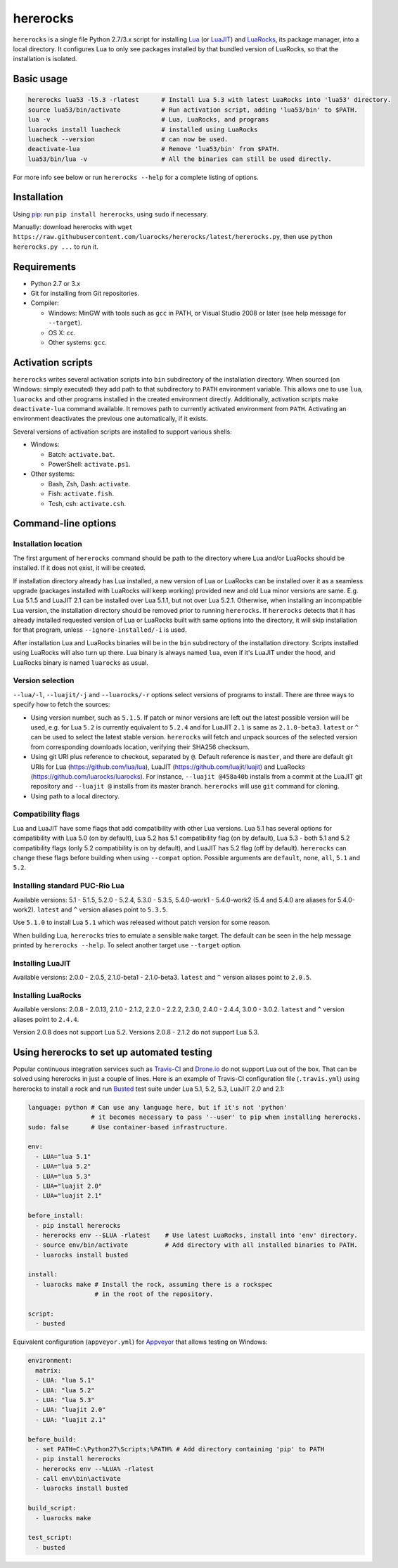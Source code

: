 hererocks
=========

.. |travis| image:: https://travis-ci.org/luarocks/hererocks.svg?branch=master
  :target: https://travis-ci.org/luarocks/hererocks

.. |appveyor| image:: https://ci.appveyor.com/api/projects/status/vnoe4k98tgxo9hna?svg=true
  :target: https://ci.appveyor.com/project/hishamhm/hererocks

|travis| |appveyor|

``hererocks`` is a single file Python 2.7/3.x script for installing `Lua <http://http://www.lua.org/>`_ (or `LuaJIT <http://luajit.org/>`_) and `LuaRocks <https://luarocks.org/>`_, its package manager, into a local directory. It configures Lua to only see packages installed by that bundled version of LuaRocks, so that the installation is isolated.

Basic usage
-----------

.. code-block:: bash

  hererocks lua53 -l5.3 -rlatest      # Install Lua 5.3 with latest LuaRocks into 'lua53' directory.
  source lua53/bin/activate           # Run activation script, adding 'lua53/bin' to $PATH.
  lua -v                              # Lua, LuaRocks, and programs
  luarocks install luacheck           # installed using LuaRocks
  luacheck --version                  # can now be used.
  deactivate-lua                      # Remove 'lua53/bin' from $PATH.
  lua53/bin/lua -v                    # All the binaries can still be used directly.

For more info see below or run ``hererocks --help`` for a complete listing of options.

Installation
------------

Using `pip <https://pypi.python.org/pypi/pip>`_: run ``pip install hererocks``, using ``sudo`` if necessary.

Manually: download hererocks with ``wget https://raw.githubusercontent.com/luarocks/hererocks/latest/hererocks.py``, then use ``python hererocks.py ...`` to run it.

Requirements
------------

* Python 2.7 or 3.x
* Git for installing from Git repositories.
* Compiler:

  * Windows: MinGW with tools such as ``gcc`` in PATH, or Visual Studio 2008 or later (see help message for ``--target``).
  * OS X: ``cc``.
  * Other systems: ``gcc``.

Activation scripts
------------------

``hererocks`` writes several activation scripts into ``bin`` subdirectory of the installation directory.
When sourced (on Windows: simply executed) they add path to that subdirectory to ``PATH`` environment variable.
This allows one to use ``lua``, ``luarocks`` and other programs installed in the created environment directly.
Additionally, activation scripts make ``deactivate-lua`` command available. It removes path to currently activated
environment from ``PATH``. Activating an environment deactivates the previous one automatically, if it exists.

Several versions of activation scripts are installed to support various shells:

* Windows:

  * Batch: ``activate.bat``.
  * PowerShell: ``activate.ps1``.

* Other systems:

  * Bash, Zsh, Dash: ``activate``.
  * Fish: ``activate.fish``.
  * Tcsh, csh: ``activate.csh``.

Command-line options
--------------------

Installation location
^^^^^^^^^^^^^^^^^^^^^

The first argument of ``hererocks`` command should be path to the directory where Lua and/or LuaRocks should be installed. If it does not exist, it will be created.

If installation directory already has Lua installed, a new version of Lua or LuaRocks can be installed over it as a seamless upgrade (packages installed with LuaRocks will keep working) provided new and old Lua minor versions are same. E.g. Lua 5.1.5 and LuaJIT 2.1 can be installed over Lua 5.1.1, but not over Lua 5.2.1. Otherwise, when installing an incompatible Lua version, the installation directory should be removed prior to running ``hererocks``. If ``hererocks`` detects that it has already installed requested version of Lua or LuaRocks built with same options into the directory, it will skip installation for that program, unless ``--ignore-installed/-i`` is used.

After installation Lua and LuaRocks binaries will be in the ``bin`` subdirectory of the installation directory. Scripts installed using LuaRocks will also turn up there. Lua binary is always named ``lua``, even if it's LuaJIT under the hood, and LuaRocks binary is named ``luarocks`` as usual.

Version selection
^^^^^^^^^^^^^^^^^

``--lua/-l``, ``--luajit/-j`` and ``--luarocks/-r`` options select versions of programs to install. There are three ways to specify how to fetch the sources:

* Using version number, such as ``5.1.5``. If patch or minor versions are left out the latest possible version will be used, e.g. for Lua ``5.2`` is currently equivalent to ``5.2.4`` and for LuaJIT ``2.1`` is same as ``2.1.0-beta3``. ``latest`` or ``^`` can be used to select the latest stable version. ``hererocks`` will fetch and unpack sources of the selected version from corresponding downloads location, verifying their SHA256 checksum.
* Using git URI plus reference to checkout, separated by ``@``. Default reference is ``master``, and there are default git URIs for Lua (https://github.com/lua/lua), LuaJIT (https://github.com/luajit/luajit) and LuaRocks (https://github.com/luarocks/luarocks). For instance, ``--luajit @458a40b`` installs from a commit at the LuaJIT git repository and ``--luajit @`` installs from its master branch. ``hererocks`` will use ``git`` command for cloning.
* Using path to a local directory.

Compatibility flags
^^^^^^^^^^^^^^^^^^^

Lua and LuaJIT have some flags that add compatibility with other Lua versions. Lua 5.1 has several options for compatibility with Lua 5.0 (on by default), Lua 5.2 has 5.1 compatibility flag (on by default), Lua 5.3 - both 5.1 and 5.2 compatibility flags (only 5.2 compatibility is on by default), and LuaJIT has 5.2 flag (off by default). ``hererocks`` can change these flags before building when using ``--compat`` option. Possible arguments are ``default``, ``none``, ``all``, ``5.1`` and ``5.2``.

Installing standard PUC-Rio Lua
^^^^^^^^^^^^^^^^^^^^^^^^^^^^^^^

Available versions: 5.1 - 5.1.5, 5.2.0 - 5.2.4, 5.3.0 - 5.3.5, 5.4.0-work1 - 5.4.0-work2 (5.4 and 5.4.0 are aliases for 5.4.0-work2). ``latest`` and ``^`` version aliases point to ``5.3.5``.

Use ``5.1.0`` to install Lua ``5.1`` which was released without patch version for some reason.

When building Lua, ``hererocks`` tries to emulate a sensible ``make`` target. The default can be seen in the help message printed by ``hererocks --help``. To select another target use ``--target`` option.

Installing LuaJIT
^^^^^^^^^^^^^^^^^

Available versions: 2.0.0 - 2.0.5, 2.1.0-beta1 - 2.1.0-beta3. ``latest`` and ``^`` version aliases point to ``2.0.5``.

Installing LuaRocks
^^^^^^^^^^^^^^^^^^^

Available versions: 2.0.8 - 2.0.13, 2.1.0 - 2.1.2, 2.2.0 - 2.2.2, 2.3.0, 2.4.0 - 2.4.4, 3.0.0 - 3.0.2. ``latest`` and ``^`` version aliases point to ``2.4.4``.

Version 2.0.8 does not support Lua 5.2. Versions 2.0.8 - 2.1.2 do not support Lua 5.3.

Using hererocks to set up automated testing
-------------------------------------------

Popular continuous integration services such as `Travis-CI <https://travis-ci.org/>`_ and `Drone.io <https://drone.io/>`_ do not support Lua out of the box. That can be solved using hererocks in just a couple of lines. Here is an example of Travis-CI configuration file (``.travis.yml``) using hererocks to install a rock and run `Busted <http://olivinelabs.com/busted/>`_ test suite under Lua 5.1, 5.2, 5.3, LuaJIT 2.0 and 2.1:

.. code-block:: yaml

  language: python # Can use any language here, but if it's not 'python'
                   # it becomes necessary to pass '--user' to pip when installing hererocks.
  sudo: false      # Use container-based infrastructure.

  env:
    - LUA="lua 5.1"
    - LUA="lua 5.2"
    - LUA="lua 5.3"
    - LUA="luajit 2.0"
    - LUA="luajit 2.1"

  before_install:
    - pip install hererocks
    - hererocks env --$LUA -rlatest    # Use latest LuaRocks, install into 'env' directory.
    - source env/bin/activate          # Add directory with all installed binaries to PATH.
    - luarocks install busted

  install:
    - luarocks make # Install the rock, assuming there is a rockspec
                    # in the root of the repository.

  script:
    - busted

Equivalent configuration (``appveyor.yml``) for `Appveyor <http://www.appveyor.com/>`_ that allows testing on Windows:

.. code-block:: yaml

  environment:
    matrix:
    - LUA: "lua 5.1"
    - LUA: "lua 5.2"
    - LUA: "lua 5.3"
    - LUA: "luajit 2.0"
    - LUA: "luajit 2.1"

  before_build:
    - set PATH=C:\Python27\Scripts;%PATH% # Add directory containing 'pip' to PATH
    - pip install hererocks
    - hererocks env --%LUA% -rlatest
    - call env\bin\activate
    - luarocks install busted

  build_script:
    - luarocks make

  test_script:
    - busted
